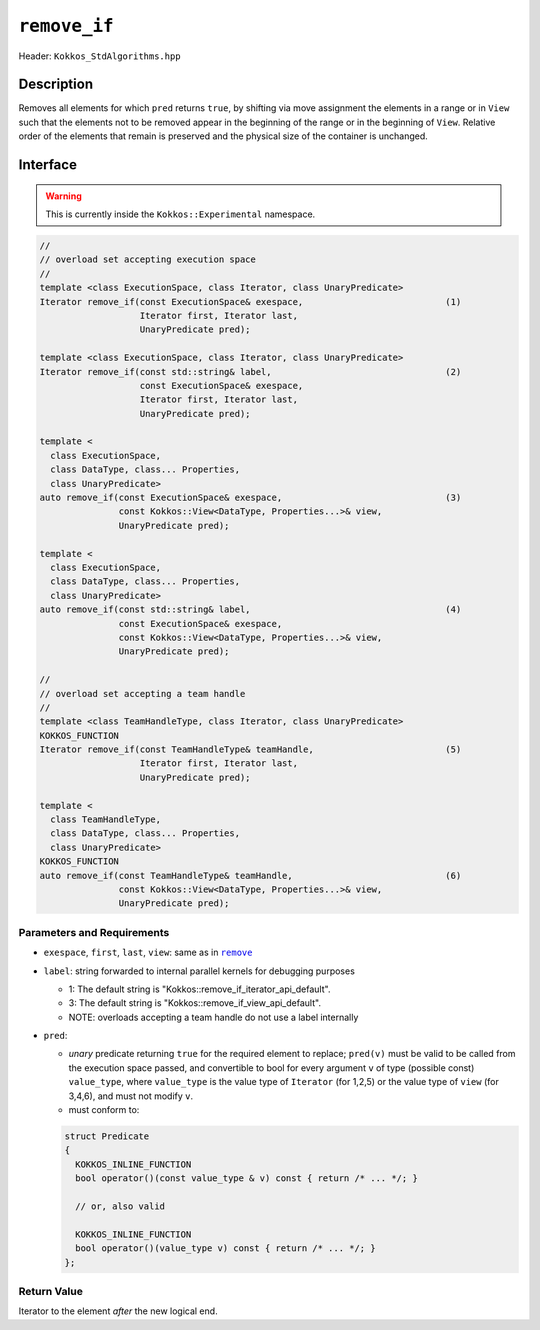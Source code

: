 ``remove_if``
=============

Header: ``Kokkos_StdAlgorithms.hpp``

Description
-----------

Removes all elements for which ``pred`` returns ``true``, by shifting via move assignment the elements in a range or in ``View`` such that the elements not to be removed appear in the beginning of the range or in the beginning of ``View``. Relative order of the elements that remain is preserved and the physical size of the container is unchanged.

Interface
---------

.. warning:: This is currently inside the ``Kokkos::Experimental`` namespace.

.. code-block:: cpp

   //
   // overload set accepting execution space
   //
   template <class ExecutionSpace, class Iterator, class UnaryPredicate>
   Iterator remove_if(const ExecutionSpace& exespace,                           (1)
                      Iterator first, Iterator last,
                      UnaryPredicate pred);

   template <class ExecutionSpace, class Iterator, class UnaryPredicate>
   Iterator remove_if(const std::string& label,                                 (2)
                      const ExecutionSpace& exespace,
                      Iterator first, Iterator last,
                      UnaryPredicate pred);

   template <
     class ExecutionSpace,
     class DataType, class... Properties,
     class UnaryPredicate>
   auto remove_if(const ExecutionSpace& exespace,                               (3)
                  const Kokkos::View<DataType, Properties...>& view,
                  UnaryPredicate pred);

   template <
     class ExecutionSpace,
     class DataType, class... Properties,
     class UnaryPredicate>
   auto remove_if(const std::string& label,                                     (4)
                  const ExecutionSpace& exespace,
                  const Kokkos::View<DataType, Properties...>& view,
                  UnaryPredicate pred);

   //
   // overload set accepting a team handle
   //
   template <class TeamHandleType, class Iterator, class UnaryPredicate>
   KOKKOS_FUNCTION
   Iterator remove_if(const TeamHandleType& teamHandle,                         (5)
                      Iterator first, Iterator last,
                      UnaryPredicate pred);

   template <
     class TeamHandleType,
     class DataType, class... Properties,
     class UnaryPredicate>
   KOKKOS_FUNCTION
   auto remove_if(const TeamHandleType& teamHandle,                             (6)
                  const Kokkos::View<DataType, Properties...>& view,
                  UnaryPredicate pred);

Parameters and Requirements
~~~~~~~~~~~~~~~~~~~~~~~~~~~

.. |remove| replace:: ``remove``
.. _remove: ./StdRemove.html

- ``exespace``, ``first``, ``last``, ``view``: same as in |remove|_

- ``label``: string forwarded to internal parallel kernels for debugging purposes

  - 1: The default string is "Kokkos::remove_if_iterator_api_default".

  - 3: The default string is "Kokkos::remove_if_view_api_default".

  - NOTE: overloads accepting a team handle do not use a label internally

- ``pred``:

  - *unary* predicate returning ``true`` for the required element to replace; ``pred(v)`` must be valid to be called from the execution space passed, and convertible to bool for every argument ``v`` of type (possible const) ``value_type``, where ``value_type`` is the value type of ``Iterator`` (for 1,2,5) or the value type of ``view`` (for 3,4,6), and must not modify ``v``.

  - must conform to:

  .. code-block:: cpp

     struct Predicate
     {
       KOKKOS_INLINE_FUNCTION
       bool operator()(const value_type & v) const { return /* ... */; }

       // or, also valid

       KOKKOS_INLINE_FUNCTION
       bool operator()(value_type v) const { return /* ... */; }
     };

Return Value
~~~~~~~~~~~~

Iterator to the element *after* the new logical end.